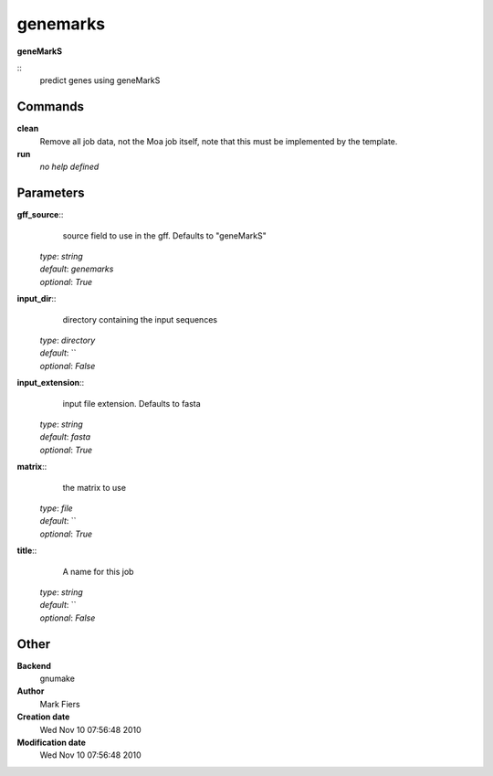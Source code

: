 genemarks
------------------------------------------------

**geneMarkS**

::
    predict genes using geneMarkS


Commands
~~~~~~~~

**clean**
  Remove all job data, not the Moa job itself, note that this must be implemented by the template.


**run**
  *no help defined*





Parameters
~~~~~~~~~~



**gff_source**::
    source field to use in the gff. Defaults to "geneMarkS"

  | *type*: `string`
  | *default*: `genemarks`
  | *optional*: `True`



**input_dir**::
    directory containing the input sequences

  | *type*: `directory`
  | *default*: ``
  | *optional*: `False`



**input_extension**::
    input file extension. Defaults to fasta

  | *type*: `string`
  | *default*: `fasta`
  | *optional*: `True`



**matrix**::
    the matrix to use

  | *type*: `file`
  | *default*: ``
  | *optional*: `True`



**title**::
    A name for this job

  | *type*: `string`
  | *default*: ``
  | *optional*: `False`



Other
~~~~~

**Backend**
  gnumake
**Author**
  Mark Fiers
**Creation date**
  Wed Nov 10 07:56:48 2010
**Modification date**
  Wed Nov 10 07:56:48 2010



